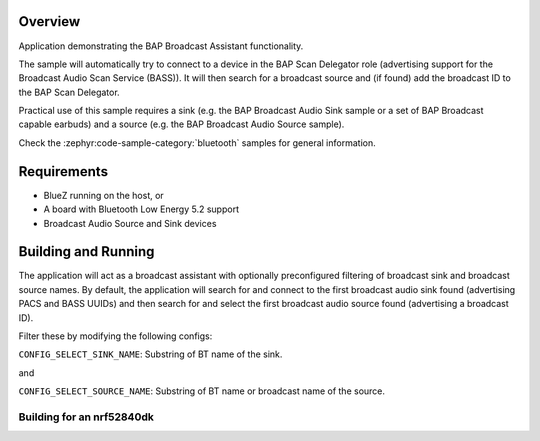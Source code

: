 .. zephyr:code-sample:: bluetooth_bap_broadcast_assistant
   :name: Basic Audio Profile (BAP) Broadcast Audio Assistant
   :relevant-api: bluetooth bt_audio bt_bap bt_conn

   Use BAP Broadcast Assistant functionality.

Overview
********

Application demonstrating the BAP Broadcast Assistant functionality.

The sample will automatically try to connect to a device in the BAP Scan Delegator
role (advertising support for the Broadcast Audio Scan Service (BASS)).
It will then search for a broadcast source and (if found) add the broadcast ID to
the BAP Scan Delegator.

Practical use of this sample requires a sink (e.g. the BAP Broadcast Audio Sink sample or
a set of BAP Broadcast capable earbuds) and a source (e.g. the BAP Broadcast Audio
Source sample).

Check the :zephyr:code-sample-category:`bluetooth` samples for general information.

Requirements
************

* BlueZ running on the host, or
* A board with Bluetooth Low Energy 5.2 support
* Broadcast Audio Source and Sink devices

Building and Running
********************

The application will act as a broadcast assistant with optionally preconfigured
filtering of broadcast sink and broadcast source names. By default, the application will
search for and connect to the first broadcast audio sink found (advertising PACS and
BASS UUIDs) and then search for and select the first broadcast audio source found
(advertising a broadcast ID).

Filter these by modifying the following configs:

``CONFIG_SELECT_SINK_NAME``: Substring of BT name of the sink.

and

``CONFIG_SELECT_SOURCE_NAME``: Substring of BT name or broadcast name of the source.

Building for an nrf52840dk
--------------------------

.. zephyr-app-commands::
   :zephyr-app: samples/bluetooth/bap_broadcast_assistant/
   :board: nrf52840dk/nrf52840
   :goals: build
